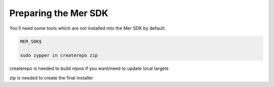 Preparing the Mer SDK
---------------------


You'll need some tools which are not installed into the Mer SDK by default:


.. code-block:: console

  MER_SDK$

  sudo zypper in createrepo zip

createrepo is needed to build repos if you want/need to update local targets

zip is needed to create the final installer
